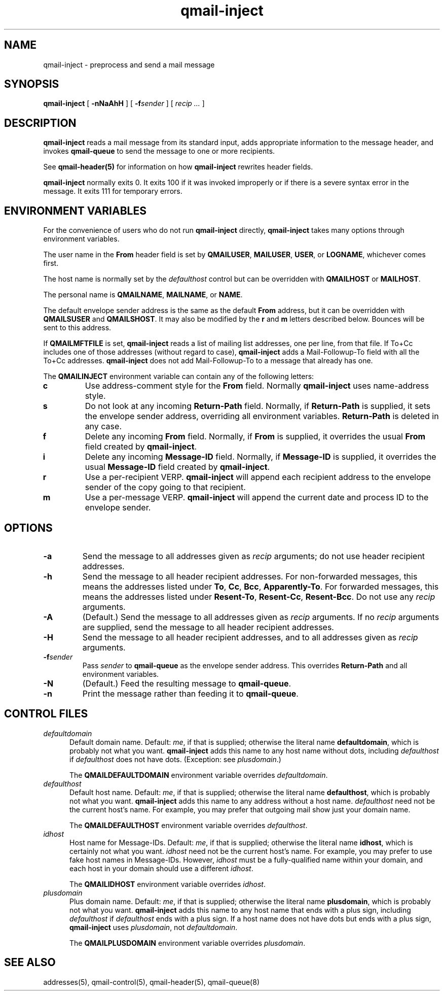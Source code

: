 .TH qmail-inject 8
.SH NAME
qmail-inject \- preprocess and send a mail message
.SH SYNOPSIS
.B qmail-inject
[
.B \-nNaAhH
] [
.B \-f\fIsender
] [
.I recip ...
]
.SH DESCRIPTION
.B qmail-inject
reads a mail message from its standard input,
adds appropriate information to the message header,
and invokes
.B qmail-queue
to send the message
to one or more recipients.

See
.B qmail-header(5)
for information on how
.B qmail-inject
rewrites header fields.

.B qmail-inject
normally exits 0.
It exits 100 if it was invoked improperly
or if there is a severe syntax error in the message.
It exits 111 for temporary errors.
.SH "ENVIRONMENT VARIABLES"
For the convenience of users who do not run
.B qmail-inject
directly,
.B qmail-inject
takes many options through environment variables.

The user name in the
.B From
header field is set by
.BR QMAILUSER ,
.BR MAILUSER ,
.BR USER ,
or
.BR LOGNAME ,
whichever comes first.

The host name is normally set by the
.I defaulthost
control
but can be overridden with
.B QMAILHOST
or
.BR MAILHOST .

The personal name is
.BR QMAILNAME ,
.BR MAILNAME ,
or
.BR NAME .

The default envelope sender address is the same as the
default
.B From
address,
but it can be overridden with
.B QMAILSUSER
and
.BR QMAILSHOST .
It may also be modified by the
.B r
and
.B m
letters described below.
Bounces will be sent to this address.

If
.B QMAILMFTFILE
is set,
.B qmail-inject
reads a list of mailing list addresses,
one per line,
from that file.
If To+Cc includes one of those addresses (without regard to case),
.B qmail-inject
adds a Mail-Followup-To field
with all the To+Cc addresses.
.B qmail-inject
does not add Mail-Followup-To
to a message that already has one.

The
.B QMAILINJECT
environment variable
can contain any of the following letters:
.TP
.B c
Use address-comment style for the
.B From
field.
Normally
.B qmail-inject
uses name-address style.
.TP
.B s
Do not look at any incoming
.B Return-Path
field.
Normally, if
.B Return-Path
is supplied, it sets the envelope sender address,
overriding all environment variables.
.B Return-Path
is deleted in any case.
.TP
.B f
Delete any incoming
.B From
field.
Normally, if
.B From
is supplied, it overrides the usual
.B From
field created by
.BR qmail-inject .
.TP
.B i
Delete any incoming
.B Message-ID
field.
Normally, if
.B Message-ID
is supplied, it overrides the usual
.B Message-ID
field created by
.BR qmail-inject .
.TP
.B r
Use a per-recipient VERP.
.B qmail-inject
will append each recipient address to the envelope sender
of the copy going to that recipient.
.TP
.B m
Use a per-message VERP.
.B qmail-inject
will append the current date and process ID to the envelope sender.
.SH OPTIONS
.TP
.B \-a
Send the message to all addresses given as
.I recip
arguments;
do not use header recipient addresses.
.TP
.B \-h
Send the message to all header recipient addresses.
For non-forwarded messages, this means
the addresses listed under
.BR To ,
.BR Cc ,
.BR Bcc ,
.BR Apparently-To .
For forwarded messages, this means
the addresses listed under
.BR Resent-To ,
.BR Resent-Cc ,
.BR Resent-Bcc .
Do not use any
.I recip
arguments.
.TP
.B \-A
(Default.)
Send the message to all addresses given as
.I recip
arguments.
If no
.I recip
arguments are supplied,
send the message to all header recipient addresses.
.TP
.B \-H
Send the message to all header recipient addresses,
and to all addresses given as
.I recip
arguments.
.TP
.B \-f\fIsender
Pass
.I sender
to
.B qmail-queue
as the envelope sender address.
This overrides
.B Return-Path
and all environment variables.
.TP
.B \-N
(Default.)
Feed the resulting message to
.BR qmail-queue .
.TP
.B \-n
Print the message rather than feeding it to
.BR qmail-queue .
.SH "CONTROL FILES"
.TP 5
.I defaultdomain
Default domain name.
Default:
.IR me ,
if that is supplied;
otherwise the literal name
.BR defaultdomain ,
which is probably not what you want.
.B qmail-inject
adds this name to any host name without dots,
including
.I defaulthost
if
.I defaulthost
does not have dots.
(Exception: see
.IR plusdomain .)

The
.B QMAILDEFAULTDOMAIN
environment variable
overrides
.IR defaultdomain .
.TP 5
.I defaulthost
Default host name.
Default:
.IR me ,
if that is supplied;
otherwise the literal name
.BR defaulthost ,
which is probably not what you want.
.B qmail-inject
adds this name to any address without a host name.
.I defaulthost
need not be the current host's name.
For example,
you may prefer that outgoing mail show
just your domain name.

The
.B QMAILDEFAULTHOST
environment variable overrides
.IR defaulthost .
.TP 5
.I idhost
Host name for Message-IDs.
Default:
.IR me ,
if that is supplied;
otherwise the literal name
.BR idhost ,
which is certainly not what you want.
.I idhost
need not be the current host's name.
For example, you may prefer to use fake
host names in Message-IDs.
However,
.I idhost
must be a fully-qualified name within your domain,
and each host in your domain should use a different
.IR idhost .

The
.B QMAILIDHOST
environment variable overrides
.IR idhost .
.TP 5
.I plusdomain
Plus domain name.
Default:
.IR me ,
if that is supplied;
otherwise the literal name
.BR plusdomain ,
which is probably not what you want.
.B qmail-inject
adds this name to any host name that ends with a plus sign,
including
.I defaulthost
if
.I defaulthost
ends with a plus sign.
If a host name does not have dots but ends with a plus sign,
.B qmail-inject
uses
.IR plusdomain ,
not
.IR defaultdomain .

The
.B QMAILPLUSDOMAIN
environment variable overrides
.IR plusdomain .
.SH "SEE ALSO"
addresses(5),
qmail-control(5),
qmail-header(5),
qmail-queue(8)
